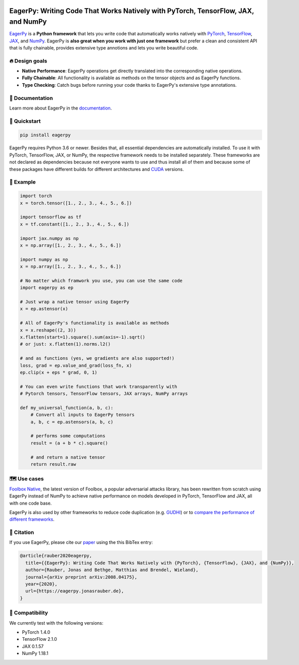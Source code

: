.. raw:: html

   <a href="https://eagerpy.jonasrauber.de"><img src="https://raw.githubusercontent.com/jonasrauber/eagerpy/master/docs/.vuepress/public/logo_small.png" align="right" /></a>

.. image:: https://badge.fury.io/py/eagerpy.svg
   :target: https://badge.fury.io/py/eagerpy

.. image:: https://codecov.io/gh/jonasrauber/eagerpy/branch/master/graph/badge.svg
   :target: https://codecov.io/gh/jonasrauber/eagerpy

.. image:: https://img.shields.io/badge/code%20style-black-000000.svg
   :target: https://github.com/ambv/black

==================================================================================
EagerPy: Writing Code That Works Natively with PyTorch, TensorFlow, JAX, and NumPy
==================================================================================

`EagerPy <https://eagerpy.jonasrauber.de>`_ is a **Python framework** that lets you write code that automatically works natively with `PyTorch <https://pytorch.org>`_, `TensorFlow <https://www.tensorflow.org>`_, `JAX <https://github.com/google/jax>`_, and `NumPy <https://numpy.org>`_. EagerPy is **also great when you work with just one framework** but prefer a clean and consistent API that is fully chainable, provides extensive type annotions and lets you write beautiful code.


🔥 Design goals
----------------

- **Native Performance**: EagerPy operations get directly translated into the corresponding native operations.
- **Fully Chainable**: All functionality is available as methods on the tensor objects and as EagerPy functions.
- **Type Checking**: Catch bugs before running your code thanks to EagerPy's extensive type annotations.


📖 Documentation
-----------------

Learn more about EagerPy in the `documentation <https://eagerpy.jonasrauber.de>`_.


🚀 Quickstart
--------------

.. code-block:: bash

   pip install eagerpy

EagerPy requires Python 3.6 or newer. Besides that, all essential dependencies are automatically installed. To use it with PyTorch, TensorFlow, JAX, or NumPy, the respective framework needs to be installed separately. These frameworks are not declared as dependencies because not everyone wants to use and thus install all of them and because some of these packages have different builds for different architectures and `CUDA <https://developer.nvidia.com/cuda-zone>`_ versions.

🎉 Example
-----------

.. code-block:: python

   import torch
   x = torch.tensor([1., 2., 3., 4., 5., 6.])

   import tensorflow as tf
   x = tf.constant([1., 2., 3., 4., 5., 6.])

   import jax.numpy as np
   x = np.array([1., 2., 3., 4., 5., 6.])

   import numpy as np
   x = np.array([1., 2., 3., 4., 5., 6.])

   # No matter which framwork you use, you can use the same code
   import eagerpy as ep

   # Just wrap a native tensor using EagerPy
   x = ep.astensor(x)

   # All of EagerPy's functionality is available as methods
   x = x.reshape((2, 3))
   x.flatten(start=1).square().sum(axis=-1).sqrt()
   # or just: x.flatten(1).norms.l2()

   # and as functions (yes, we gradients are also supported!)
   loss, grad = ep.value_and_grad(loss_fn, x)
   ep.clip(x + eps * grad, 0, 1)

   # You can even write functions that work transparently with
   # Pytorch tensors, TensorFlow tensors, JAX arrays, NumPy arrays

   def my_universal_function(a, b, c):
       # Convert all inputs to EagerPy tensors
       a, b, c = ep.astensors(a, b, c)

       # performs some computations
       result = (a + b * c).square()

       # and return a native tensor
       return result.raw


🗺 Use cases
------------

`Foolbox Native <https://github.com/bethgelab/foolbox>`_, the latest version of
Foolbox, a popular adversarial attacks library, has been rewritten from scratch
using EagerPy instead of NumPy to achieve native performance on models
developed in PyTorch, TensorFlow and JAX, all with one code base.

EagerPy is also used by other frameworks to reduce code duplication (e.g. `GUDHI <https://github.com/GUDHI/gudhi-devel>`_) or to `compare the performance of different frameworks <https://github.com/jonasrauber/uniformly-sampling-nd-ball>`_.

📄 Citation
------------

If you use EagerPy, please cite our `paper <https://arxiv.org/abs/2008.04175>`_ using the this BibTex entry:

.. code-block::

   @article{rauber2020eagerpy,
     title={{EagerPy}: Writing Code That Works Natively with {PyTorch}, {TensorFlow}, {JAX}, and {NumPy}},
     author={Rauber, Jonas and Bethge, Matthias and Brendel, Wieland},
     journal={arXiv preprint arXiv:2008.04175},
     year={2020},
     url={https://eagerpy.jonasrauber.de},
   }


🐍 Compatibility
-----------------

We currently test with the following versions:

* PyTorch 1.4.0
* TensorFlow 2.1.0
* JAX 0.1.57
* NumPy 1.18.1
